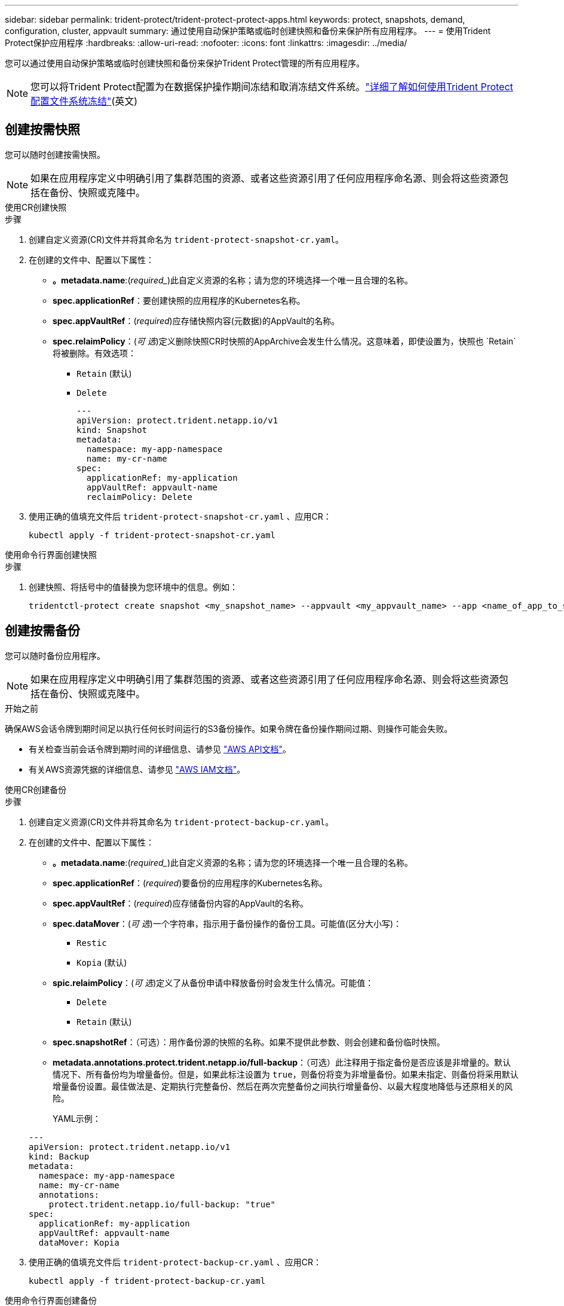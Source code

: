 ---
sidebar: sidebar 
permalink: trident-protect/trident-protect-protect-apps.html 
keywords: protect, snapshots, demand, configuration, cluster, appvault 
summary: 通过使用自动保护策略或临时创建快照和备份来保护所有应用程序。 
---
= 使用Trident Protect保护应用程序
:hardbreaks:
:allow-uri-read: 
:nofooter: 
:icons: font
:linkattrs: 
:imagesdir: ../media/


[role="lead"]
您可以通过使用自动保护策略或临时创建快照和备份来保护Trident Protect管理的所有应用程序。


NOTE: 您可以将Trident Protect配置为在数据保护操作期间冻结和取消冻结文件系统。link:trident-protect-requirements.html#protecting-data-with-kubevirt-vms["详细了解如何使用Trident Protect配置文件系统冻结"](英文)



== 创建按需快照

您可以随时创建按需快照。


NOTE: 如果在应用程序定义中明确引用了集群范围的资源、或者这些资源引用了任何应用程序命名源、则会将这些资源包括在备份、快照或克隆中。

[role="tabbed-block"]
====
.使用CR创建快照
--
.步骤
. 创建自定义资源(CR)文件并将其命名为 `trident-protect-snapshot-cr.yaml`。
. 在创建的文件中、配置以下属性：
+
** *。metadata.name*:(_required__)此自定义资源的名称；请为您的环境选择一个唯一且合理的名称。
** *spec.applicationRef*：要创建快照的应用程序的Kubernetes名称。
** *spec.appVaultRef*：(_required_)应存储快照内容(元数据)的AppVault的名称。
** *spec.relaimPolicy*：(_可 选_)定义删除快照CR时快照的AppArchive会发生什么情况。这意味着，即使设置为，快照也 `Retain`将被删除。有效选项：
+
*** `Retain` (默认)
*** `Delete`
+
[source, yaml]
----
---
apiVersion: protect.trident.netapp.io/v1
kind: Snapshot
metadata:
  namespace: my-app-namespace
  name: my-cr-name
spec:
  applicationRef: my-application
  appVaultRef: appvault-name
  reclaimPolicy: Delete
----




. 使用正确的值填充文件后 `trident-protect-snapshot-cr.yaml` 、应用CR：
+
[source, console]
----
kubectl apply -f trident-protect-snapshot-cr.yaml
----


--
.使用命令行界面创建快照
--
.步骤
. 创建快照、将括号中的值替换为您环境中的信息。例如：
+
[source, console]
----
tridentctl-protect create snapshot <my_snapshot_name> --appvault <my_appvault_name> --app <name_of_app_to_snapshot> -n <application_namespace>
----


--
====


== 创建按需备份

您可以随时备份应用程序。


NOTE: 如果在应用程序定义中明确引用了集群范围的资源、或者这些资源引用了任何应用程序命名源、则会将这些资源包括在备份、快照或克隆中。

.开始之前
确保AWS会话令牌到期时间足以执行任何长时间运行的S3备份操作。如果令牌在备份操作期间过期、则操作可能会失败。

* 有关检查当前会话令牌到期时间的详细信息、请参见 https://docs.aws.amazon.com/STS/latest/APIReference/API_GetSessionToken.html["AWS API文档"^]。
* 有关AWS资源凭据的详细信息、请参见 https://docs.aws.amazon.com/IAM/latest/UserGuide/id_credentials_temp_use-resources.html["AWS IAM文档"^]。


[role="tabbed-block"]
====
.使用CR创建备份
--
.步骤
. 创建自定义资源(CR)文件并将其命名为 `trident-protect-backup-cr.yaml`。
. 在创建的文件中、配置以下属性：
+
** *。metadata.name*:(_required__)此自定义资源的名称；请为您的环境选择一个唯一且合理的名称。
** *spec.applicationRef*：(_required_)要备份的应用程序的Kubernetes名称。
** *spec.appVaultRef*：(_required_)应存储备份内容的AppVault的名称。
** *spec.dataMover*：(_可 选_)一个字符串，指示用于备份操作的备份工具。可能值(区分大小写)：
+
*** `Restic`
*** `Kopia` (默认)


** *spic.relaimPolicy*：(_可 选_)定义了从备份申请中释放备份时会发生什么情况。可能值：
+
*** `Delete`
*** `Retain` (默认)


** *spec.snapshotRef*：（可选）：用作备份源的快照的名称。如果不提供此参数、则会创建和备份临时快照。
** *metadata.annotations.protect.trident.netapp.io/full-backup*：（可选）此注释用于指定备份是否应该是非增量的。默认情况下、所有备份均为增量备份。但是，如果此标注设置为 `true`，则备份将变为非增量备份。如果未指定、则备份将采用默认增量备份设置。最佳做法是、定期执行完整备份、然后在两次完整备份之间执行增量备份、以最大程度地降低与还原相关的风险。
+
YAML示例：

+
[source, yaml]
----
---
apiVersion: protect.trident.netapp.io/v1
kind: Backup
metadata:
  namespace: my-app-namespace
  name: my-cr-name
  annotations:
    protect.trident.netapp.io/full-backup: "true"
spec:
  applicationRef: my-application
  appVaultRef: appvault-name
  dataMover: Kopia
----


. 使用正确的值填充文件后 `trident-protect-backup-cr.yaml` 、应用CR：
+
[source, console]
----
kubectl apply -f trident-protect-backup-cr.yaml
----


--
.使用命令行界面创建备份
--
.步骤
. 创建备份、将括号中的值替换为您环境中的信息。例如：
+
[source, console]
----
tridentctl-protect create backup <my_backup_name> --appvault <my-vault-name> --app <name_of_app_to_back_up> --data-mover <Kopia_or_Restic> -n <application_namespace>
----
+
您可以选择使用 `--full-backup`标志来指定备份是否应为非增量备份。默认情况下、所有备份均为增量备份。使用此标志时、备份将变为非增量备份。最佳做法是、定期执行完整备份、然后在两次完整备份之间执行增量备份、以最大程度地降低与还原相关的风险。



--
====


== 创建数据保护计划

保护策略通过按照定义的计划创建快照、备份或两者来保护应用程序。您可以选择每小时、每天、每周和每月创建快照和备份，并可以指定要保留的副本数量。您可以使用 full-backup-rule 注释来安排非增量式完整备份。默认情况下，所有备份都是增量的。定期执行完整备份以及其间的增量备份有助于降低与恢复相关的风险。

[NOTE]
====
* 您可以通过设置 `backupRetention`归零， `snapshotRetention`为大于零的值。环境 `snapshotRetention`为零意味着任何计划的备份仍将创建快照，但这些快照是临时的，并在备份完成后立即被删除。
* 如果在应用程序定义中明确引用了集群范围的资源、或者这些资源引用了任何应用程序命名源、则会将这些资源包括在备份、快照或克隆中。


====
[role="tabbed-block"]
====
.使用CR创建计划
--
.步骤
. 创建自定义资源(CR)文件并将其命名为 `trident-protect-schedule-cr.yaml`。
. 在创建的文件中、配置以下属性：
+
** *。metadata.name*:(_required__)此自定义资源的名称；请为您的环境选择一个唯一且合理的名称。
** *spec.dataMover*：(_可 选_)一个字符串，指示用于备份操作的备份工具。可能值(区分大小写)：
+
*** `Restic`
*** `Kopia` (默认)


** *spec.applicationRef*：要备份的应用程序的Kubernetes名称。
** *spec.appVaultRef*：(_required_)应存储备份内容的AppVault的名称。
** *spec.backupRetention*：要保留的备份数量。零表示不应创建备份（仅快照）。
** *spec.snapshotretention *：要保留的快照数。零表示不应创建任何快照。
** *。spec.granularity*:计划的运行频率。可能值以及必需的关联字段：
+
*** `Hourly`（要求您指定 `spec.minute`)
*** `Daily`（要求您指定 `spec.minute`和 `spec.hour`)
*** `Weekly`（要求您指定 `spec.minute, spec.hour`， 和 `spec.dayOfWeek`)
*** `Monthly`（要求您指定 `spec.minute, spec.hour`， 和 `spec.dayOfMonth`)
*** `Custom`


** *spec.dayOfMonth*：（可选）计划应运行的月份日期（1 - 31）。如果粒度设置为 `Monthly`。该值必须以字符串形式提供。
** *spec.dayOfWeek*：（可选）计划应运行的星期几（0 - 7）。值 0 或 7 表示星期日。如果粒度设置为 `Weekly`。该值必须以字符串形式提供。
** *spec.hour*：（可选）计划应运行的小时数（0 - 23）。如果粒度设置为 `Daily`， `Weekly` ， 或者 `Monthly`。该值必须以字符串形式提供。
** *spec.minute*：（可选）计划应运行的小时中的分钟数（0 - 59）。如果粒度设置为 `Hourly`， `Daily` ， `Weekly` ， 或者 `Monthly`。该值必须以字符串形式提供。
** *。metadata.annotations.protect.trident.netapp.io/full-backup-rule*:(_可 选_)此标注用于指定计划完整备份的规则。您可以将其设置为以实现持续完整备份、也可以 `always`根据需要对其进行自定义。例如、如果您选择每日粒度、则可以指定应在哪些工作日进行完整备份。
+
备份和快照计划的示例 YAML：

+
[source, yaml]
----
---
apiVersion: protect.trident.netapp.io/v1
kind: Schedule
metadata:
  namespace: my-app-namespace
  name: my-cr-name
  annotations:
    protect.trident.netapp.io/full-backup-rule: "Monday,Thursday"
spec:
  dataMover: Kopia
  applicationRef: my-application
  appVaultRef: appvault-name
  backupRetention: "15"
  snapshotRetention: "15"
  granularity: Daily
  hour: "0"
  minute: "0"
----
+
仅快照计划的示例 YAML：

+
[source, yaml]
----
---
apiVersion: protect.trident.netapp.io/v1
kind: Schedule
metadata:
  namespace: my-app-namespace
  name: my-snapshot-schedule
spec:
  applicationRef: my-application
  appVaultRef: appvault-name
  backupRetention: "0"
  snapshotRetention: "15"
  granularity: Daily
  hour: "2"
  minute: "0"
----


. 使用正确的值填充文件后 `trident-protect-schedule-cr.yaml` 、应用CR：
+
[source, console]
----
kubectl apply -f trident-protect-schedule-cr.yaml
----


--
.使用命令行界面创建计划
--
.步骤
. 创建保护计划、将括号中的值替换为您环境中的信息。例如：
+

NOTE: 您可以使用 `tridentctl-protect create schedule --help`查看此命令的详细帮助信息。

+
[source, console]
----
tridentctl-protect create schedule <my_schedule_name> --appvault <my_appvault_name> --app <name_of_app_to_snapshot> --backup-retention <how_many_backups_to_retain> --data-mover <Kopia_or_Restic> --day-of-month <day_of_month_to_run_schedule> --day-of-week <day_of_month_to_run_schedule> --granularity <frequency_to_run> --hour <hour_of_day_to_run> --minute <minute_of_hour_to_run> --recurrence-rule <recurrence> --snapshot-retention <how_many_snapshots_to_retain> -n <application_namespace> --full-backup-rule <string>
----
+
您可以将此标志设置为 `always`以实现持续完整备份、也可以 `--full-backup-rule`根据需要对其进行自定义。例如、如果您选择每日粒度、则可以指定应在哪些工作日进行完整备份。例如、使用 `--full-backup-rule "Monday,Thursday"`计划在星期一和星期四进行完整备份。

+
对于仅快照计划，设置 `--backup-retention 0`并指定一个大于 0 的值 `--snapshot-retention`。



--
====


== 删除快照

删除不再需要的计划快照或按需快照。

.步骤
. 删除与快照关联的快照CR：
+
[source, console]
----
kubectl delete snapshot <snapshot_name> -n my-app-namespace
----




== 删除备份

删除不再需要的计划备份或按需备份。


NOTE: 确保回收策略设置为 `Delete`从对象存储中删除所有备份数据。该策略的默认设置是 `Retain`以避免意外数据丢失。如果政策没有改变 `Delete` ，备份数据将保留在对象存储中，需要手动删除。

.步骤
. 删除与备份关联的备份CR：
+
[source, console]
----
kubectl delete backup <backup_name> -n my-app-namespace
----




== 检查备份操作的状态

您可以使用命令行检查正在进行、已完成或失败的备份操作的状态。

.步骤
. 使用以下命令检索备份操作的状态、将括号中的值替换为环境中的信息：
+
[source, console]
----
kubectl get backup -n <namespace_name> <my_backup_cr_name> -o jsonpath='{.status}'
----




== 为azure-ANF-files (NetApp)操作启用备份和还原

如果您已安装Trident Protect、则可以为使用azure-files-files NetApp存储类且在Trident 24.06之前创建的存储后端启用节省空间的备份和还原功能。此功能适用于NFSv4卷、不会占用容量池中的额外空间。

.开始之前
确保满足以下要求：

* 您已安装Trident Protect。
* 您已在Trident Protect中定义应用程序。在您完成此操作步骤之前、此应用程序的保护功能将受限。
* 您已 `azure-netapp-files` 选择作为存储后端的默认存储类。


.展开以了解配置步骤
[%collapsible]
====
. 如果ANF卷是在升级到Trident 24.10之前创建的、请在Trident中执行以下操作：
+
.. 为每个基于azure-pv-files且与应用程序关联的NetApp启用Snapshot目录：
+
[source, console]
----
tridentctl update volume <pv name> --snapshot-dir=true -n trident
----
.. 确认已为每个关联PV启用Snapshot目录：
+
[source, console]
----
tridentctl get volume <pv name> -n trident -o yaml | grep snapshotDir
----
+
响应：

+
[listing]
----
snapshotDirectory: "true"
----
+
如果未启用快照目录、Trident Protect将选择常规备份功能、此功能会在备份过程中临时占用容量池中的空间。在这种情况下、请确保容量池中有足够的可用空间来创建与要备份的卷大小相同的临时卷。





.结果
此应用程序已准备好使用Trident Protect进行备份和还原。每个PVC还可供其他应用程序用于备份和恢复。

====